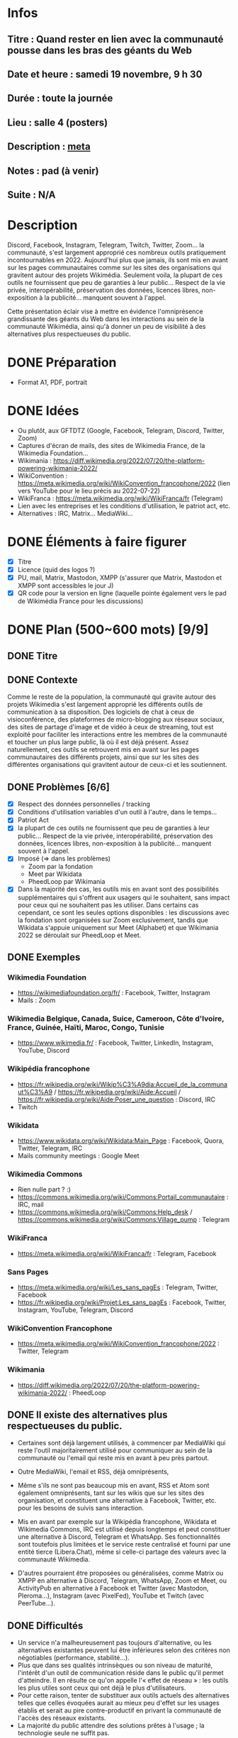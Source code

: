 * Infos
** Titre : Quand rester en lien avec la communauté pousse dans les bras des géants du Web
** Date et heure : samedi 19 novembre, 9 h 30
** Durée : toute la journée
** Lieu : salle 4 (posters)
** Description : [[https://meta.wikimedia.org/wiki/WikiConvention_francophone/2022/Programme/Quand_rester_en_lien_avec_la_communaut%C3%A9_pousse_dans_les_bras_des_g%C3%A9ants_du_Web][meta]]
** Notes : pad (à venir)
** Suite : N/A
* Description
Discord, Facebook, Instagram, Telegram, Twitch, Twitter, Zoom… la communauté, s'est largement approprié ces nombreux outils pratiquement incontournables en 2022.
Aujourd'hui plus que jamais, ils sont mis en avant sur les pages communautaires comme sur les sites des organisations qui gravitent autour des projets Wikimédia.
Seulement voila, la plupart de ces outils ne fournissent que peu de garanties à leur public… Respect de la vie privée, interopérabilité, préservation des données, licences libres, non-exposition à la publicité… manquent souvent à l'appel.

Cette présentation éclair vise à mettre en évidence l'omniprésence grandissante des géants du Web dans les interactions au sein de la communauté Wikimédia, ainsi qu'à donner un peu de visibilité à des alternatives plus respectueuses du public.
* DONE Préparation
 - Format A1, PDF, portrait
* DONE Idées
 - Ou plutôt, aux GFTDTZ (Google, Facebook, Telegram, Discord, Twitter, Zoom)
 - Captures d'écran de mails, des sites de Wikimedia France, de la Wikimedia Foundation…
 - Wikimania : https://diff.wikimedia.org/2022/07/20/the-platform-powering-wikimania-2022/
 - WikiConvention : https://meta.wikimedia.org/wiki/WikiConvention_francophone/2022 (lien vers YouTube pour le lieu précis au 2022-07-22)
 - WikiFranca : https://meta.wikimedia.org/wiki/WikiFranca/fr (Telegram)
 - Lien avec les entreprises et les conditions d'utilisation, le patriot act, etc.
 - Alternatives : IRC, Matrix… MediaWiki…
* DONE Éléments à faire figurer
 - [X] Titre
 - [X] Licence (quid des logos ?)
 - [X] PU, mail, Matrix, Mastodon, XMPP (s'assurer que Matrix, Mastodon et XMPP sont accessibles le jour J)
 - [X] QR code pour la version en ligne (laquelle pointe également vers le pad de Wikimédia France pour les discussions)
* DONE Plan (500~600 mots) [9/9]
** DONE Titre
** DONE Contexte
Comme le reste de la population, la communauté qui gravite autour des projets Wikimedia s'est largement approprié les différents outils de communication à sa disposition.
Des logiciels de chat à ceux de visioconférence, des plateformes de micro-blogging aux réseaux sociaux, des sites de partage d'image et de vidéo à ceux de streaming, tout est exploité pour faciliter les interactions entre les membres de la communauté et toucher un plus large public, là où il est déjà présent.
Assez naturellement, ces outils se retrouvent mis en avant sur les pages communautaires des différents projets, ainsi que sur les sites des différentes organisations qui gravitent autour de ceux-ci et les soutiennent.
** DONE Problèmes [6/6]
 - [X] Respect des données personnelles / tracking
 - [X] Conditions d'utilisation variables d'un outil à l'autre, dans le temps…
 - [X] Patriot Act
 - [X] la plupart de ces outils ne fournissent que peu de garanties à leur public… Respect de la vie privée, interopérabilité, préservation des données, licences libres, non-exposition à la publicité… manquent souvent à l'appel.
 - [X] Imposé (⇒ dans les problèmes)
   - Zoom par la fondation
   - Meet par Wikidata
   - PheedLoop par Wikimania
 - [X] Dans la majorité des cas, les outils mis en avant sont des possibilités supplémentaires qui s'offrent aux usagers qui le souhaitent, sans impact pour ceux qui ne souhaitent pas les utiliser. Dans certains cas cependant, ce sont les seules options disponibles : les discussions avec la fondation sont organisées sur Zoom exclusivement, tandis que Wikidata s'appuie uniquement sur Meet (Alphabet) et que Wikimania 2022 se déroulait sur PheedLoop et Meet.
** DONE Exemples
*** Wikimedia Foundation
 - https://wikimediafoundation.org/fr/ : Facebook, Twitter, Instagram
 - Mails : Zoom
*** Wikimedia Belgique, Canada, Suice, Cameroon, Côte d'Ivoire, France, Guinée, Haïti, Maroc, Congo, Tunisie
 - https://www.wikimedia.fr/ : Facebook, Twitter, LinkedIn, Instagram, YouTube, Discord
*** Wikipédia francophone
 - https://fr.wikipedia.org/wiki/Wikip%C3%A9dia:Accueil_de_la_communaut%C3%A9 / https://fr.wikipedia.org/wiki/Aide:Accueil / https://fr.wikipedia.org/wiki/Aide:Poser_une_question : Discord, IRC
 - Twitch
*** Wikidata
 - https://www.wikidata.org/wiki/Wikidata:Main_Page : Facebook, Quora, Twitter, Telegram, IRC
 - Mails community meetings : Google Meet
*** Wikimedia Commons
 - Rien nulle part ? :)
 - https://commons.wikimedia.org/wiki/Commons:Portail_communautaire : IRC, mail
 - https://commons.wikimedia.org/wiki/Commons:Help_desk / https://commons.wikimedia.org/wiki/Commons:Village_pump : Telegram
*** WikiFranca
 - https://meta.wikimedia.org/wiki/WikiFranca/fr : Telegram, Facebook
*** Sans Pages
 - https://meta.wikimedia.org/wiki/Les_sans_pagEs : Telegram, Twitter, Facebook
 - https://fr.wikipedia.org/wiki/Projet:Les_sans_pagEs : Facebook, Twitter, Instagram, YouTube, Telegram, Discord
*** WikiConvention Francophone
 - https://meta.wikimedia.org/wiki/WikiConvention_francophone/2022 : Twitter, Telegram
*** Wikimania
 - https://diff.wikimedia.org/2022/07/20/the-platform-powering-wikimania-2022/ : PheedLoop
** DONE Il existe des alternatives plus respectueuses du public.
 - Certaines sont déjà largement utilisés, à commencer par MediaWiki qui reste l'outil majoritairement utilisé pour communiquer au sein de la communauté ou l'email qui reste mis en avant à peu près partout.


 - Outre MediaWiki, l'email et RSS, déjà omniprésents,
 - Même s'ils ne sont pas beaucoup mis en avant, RSS et Atom sont également omniprésents, tant sur les wikis que sur les sites des organisation, et constituent une alternative à Facebook, Twitter, etc. pour les besoins de suivis sans interaction.

 - Mis en avant par exemple sur la Wikipédia francophone, Wikidata et Wikimedia Commons, IRC est utilisé depuis longtemps et peut constituer une alternative à Discord, Telegram et WhatsApp. Ses fonctionnalités sont toutefois plus limitées et le service reste centralisé et fourni par une entité tierce (Libera.Chat), même si celle-ci partage des valeurs avec la communauté Wikimedia.
 - D'autres pourraient être proposées ou généralisées, comme Matrix ou XMPP en alternative à Discord, Telegram, WhatsApp, Zoom et Meet, ou ActivityPub en alternative à Facebook et Twitter (avec Mastodon, Pleroma…), Instagram (avec PixelFed), YouTube et Twitch (avec PeerTube…).



** DONE Difficultés
 - Un service n'a malheureusement pas toujours d'alternative, ou les alternatives existantes peuvent lui être inférieures selon des critères non négotiables (performance, stabilité…).
 - Plus que dans ses qualités intrinsèques ou son niveau de maturité, l'intérêt d'un outil de communication réside dans le public qu'il permet d'atteindre. Il en résulte ce qu'on appelle l'« effet de réseau » : les outils les plus utiles sont ceux qui ont déjà le plus d'utilisateurs.
 - Pour cette raison, tenter de substituer aux outils actuels des alternatives telles que celles évoquées aurait au mieux peu d'effet sur les usages établis et serait au pire contre-productif en privant la communauté de l'accès des réseaux existants.
 - La majorité du public attendre des solutions prêtes à l'usage ; la technologie seule ne suffit pas.

Outre un niveau de maturité parfois moindre, les alternatives souffrent de l'« effet de réseau », phénomène qui donne une utilité plus grande aux outils de communication les plus utilisés, indépendamment de leur qualités intrinsèques.
Pour cette raison, tenter de les substituer aux outils actuels aurait au mieux peu d'effet sur les usages établis et au pire un effet négative en isolant la communauté des réseaux existants.


** DONE Conclusion, propositions solution
 - Pour permettre aux membres de la communauté de communiquer entre eux et avec l'extérieur, le meilleur levier à court terme semble de promouvoir les alternatives sans s'isoler des réseaux existants et d'informer sur les implications de l'utilisation des différents outils proposés (à la matière d'un nutri-score ou d'un indice de réparabilité).
 - À moyen terme, proposer des solutions prêtes à l'usage, soumises au mêmes conditions d'utilisation et offrant les mêmes garanties que le reste des services proposées par la Wikimedia Foundation.
 - L'évolution de la législation est susceptible d'aider, notamment au niveau de l'Union Européenne où la DMA (législation sur les marchés numériques) va imposer l'intéropérabilité aux gros acteurs dès 2023.


La mise en avant d'un outil peu compatible avec les principes des projets Wikimedia devrait s'accompagner d'alternatives et d'informations sur les implications de l'utilisation d'un outil plutôt que d'un autre (à la matière d'un nutri-score ou d'un indice de réparabilité, comme le fait par exemple le site tosdr.org).
Au niveau de l'Union Européenne, l'évolution de la législation est susceptible d'apporter une solution au problème d'effet de réseau, grâce à la DMA (législation sur les marchés numériques) qui va imposer l'intéropérabilité aux gros acteurs dès 2023.

** DONE Voir aussi
 - https://phabricator.wikimedia.org/T186061 (Evaluate Matrix)
 - DMA (législation sur les marchés numériques)
 - tosdr.org (Terms of Service, Didn't Read)
** DONE Contact + licence + lien
* Exemples de posters
 - https://www.ipmc.cnrs.fr/~duprat/techcom/poster.htm
 - https://www.aria.archi.fr/wp-content/uploads/2022/05/Fait-Poster_Studio-IMU_St%C3%A9phanie.jpg
 - https://www.aria.archi.fr/wp-content/uploads/2022/05/POSTER-LOVO-FINAL.jpg
